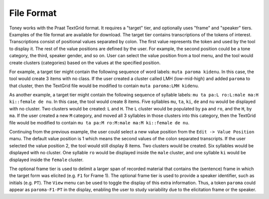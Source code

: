 File Format
-----------

Toney works with the Praat TextGrid format.  It requires a "target" tier, and
optionally uses "frame" and "speaker" tiers.  Examples of the file format are
available for download.  The target tier contains transcriptions of the tokens
of interest.  Transcriptions consist of positional values separated by colon.
The first value represents the token and used by the tool to display it.  The
rest of the value positions are defined by the user.  For example, the second
position could be a tone category, the third, speaker gender, and so on. User
can select the value position from a tool menu, and the tool would create
clusters (categories) based on the values at the specified position.

For example, a target tier might contain the following sequence of word labels:
``muta paroma kidenu``.  In this case, the tool would create 3 items with no
class.  If the user created a cluster called LMH (low-mid-high) and added
``paroma`` to that cluster, then the TextGrid file would be modified to contain
``muta paroma:LMH kidenu``.

As another example, a target tier might contain the following sequence of
syllable labels: ``mu ta pa:L ro:L:male ma:H ki::female de nu``.  In this case,
the tool would create 8 items. Five syllables ``mu``, ``ta``, ``ki``, ``de``
and ``nu`` would be displayed with no cluster.  Two clusters would be created:
``L`` and ``H``. The ``L`` cluster would be populated by ``pa`` and ``ro``, and
the ``H``, by ``ma``. If the user created a new ``M`` category, and moved all 3
syllables in those clusters into this category, then the TextGrid file would be
modified to contain ``mu ta pa:M ro:M:male ma:M ki::female de nu``.

Continuing from the previous example, the user could select a new value
position from the ``Edit -> Value Position`` manu. The default value position
is 1 which means the second values of the colon separated transcripts. If the
user selected the value position 2, the tool would still display 8 items. Two
clusters would be created. Six syllables would be displayed with no cluster.
One syllable ``ro`` would be displayed inside the ``male`` cluster, and one
syllable ``ki`` would be displayed inside the ``female`` cluster.

The optional frame tier is used to delimit a larger span of recorded material
that contains the (sentence) frame in which the target form was elicited (e.g.
``F1`` for Frame 1).  The optional frame tier is used to provide a speaker
identifier, such as initials (e.g. ``PT``).  The ``View`` menu can be used to
toggle the display of this extra information.  Thus, a token ``paroma`` could
appear as ``paroma-F1-PT`` in the display, enabling the user to study
variability due to the elicitation frame or the speaker.
